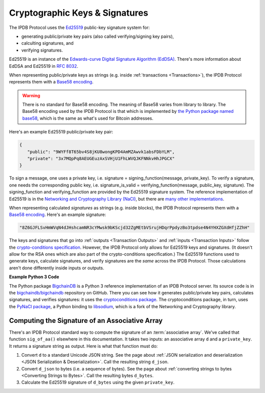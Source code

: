 Cryptographic Keys & Signatures
===============================

The IPDB Protocol uses
the `Ed25519 <https://ed25519.cr.yp.to/>`_ public-key signature system for:

- generating public/private key pairs (also called verifying/signing key pairs),
- calculting signatures, and
- verifying signatures.

Ed25519 is an instance of the
`Edwards-curve Digital Signature Algorithm (EdDSA) <https://en.wikipedia.org/wiki/EdDSA>`_.
There's more information about EdDSA and Ed25519 in 
`RFC 8032 <https://tools.ietf.org/html/rfc8032>`_.

When representing public/private keys as strings
(e.g. inside :ref:`transactions <Transactions>`),
the IPDB Protocol represents them with a
`Base58 encoding <https://en.wikipedia.org/wiki/Base58>`_.

.. warning::

   There is no standard for Base58 encoding.
   The meaning of Base58 varies from library to library.
   The Base58 encoding used by the IPDB Protocol
   is that which is implemented by
   `the Python package named base58 <https://pypi.python.org/pypi/base58>`_,
   which is the same as what's used for Bitcoin addresses.

Here's an example Ed25519 public/private key pair:

.. code-block:: json

   {
      "public": "9WYFf8T65bv4S8jKU8wongKPD4AmMZAwvk1absFDbYLM",
      "private": "3x7MQpPq8AEUGEuzAxSVHjU1FhLWVQJKFNNkvHhJPGCX"
   }

To sign a message, one uses a private key, i.e.
signature = signing_function(message, private_key).
To verify a signature, one needs the corresponding public key, i.e.
signature_is_valid = verifying_function(message, public_key, signature).
The signing_function and verifying_function are provided
by the Ed25519 signature system.
The reference implementation of Ed25519 is in the 
`Networking and Cryptography Library (NaCl) <https://nacl.cr.yp.to/>`_,
but there are
`many other implementations <https://ianix.com/pub/ed25519-deployment.html>`_.

When representing calculated *signatures* as strings (e.g. inside blocks),
the IPDB Protocol represents them with a
`Base58 encoding <https://en.wikipedia.org/wiki/Base58>`_.
Here's an example signature:

.. code-block:: json

   "8Z6GJFLSvHmWVqN4dJHshcamNR3cYMwsk9bKScjd32ZgMEtbVSrujHDqrPpdyzBo3tpdse4N4YHXZGXdHfjZZhH"

The keys and signatures that go into
:ref:`outputs <Transaction Outputs>` and :ref:`inputs <Transaction Inputs>`
follow the 
`crypto-conditions specification <https://tools.ietf.org/html/draft-thomas-crypto-conditions-03>`_.
However, the IPDB Protocol only allows for Ed25519 keys and signatures.
(It doesn't allow for the RSA ones which are also
part of the crypto-conditions specification.)
The Ed25519 functions used to generate keys, calculate signatures,
and verify signatures are the *same* across the IPDB Protocol.
Those calculations aren't done differently inside inputs or outputs.


**Example Python 3 Code**

The Python package `BigchainDB <https://pypi.python.org/pypi/BigchainDB>`_
is a Python 3 reference implementation
of an IPDB Protocol server. Its source code is in the 
`bigchaindb/bigchaindb <https://github.com/bigchaindb/bigchaindb/>`_
repository on GitHub.
There you can see how it generates public/private key pairs,
calculates signatures, and verifies signatures: it uses the
`cryptoconditions package <https://github.com/bigchaindb/cryptoconditions>`_.
The cryptoconditions package, in turn, uses the
`PyNaCl package <https://pypi.python.org/pypi/PyNaCl>`_,
a Python binding to `libsodium <https://github.com/jedisct1/libsodium>`_,
which is a fork of the Networking and Cryptography library. 


Computing the Signature of an Associative Array
-----------------------------------------------

There's an IPDB Protocol standard way to compute the signature
of an :term:`associative array`.
We've called that function ``sig_of_aa()`` elsewhere in this documentation.
It takes two inputs: an associative array ``d`` and a ``private_key``.
It returns a signature string as output. Here is what that function must do:

1. Convert ``d`` to a standard Unicode JSON string. See the page about :ref:`JSON serialization and deserialization <JSON Serialization & Deserialization>`. Call the resulting string ``d_json``.
2. Convert ``d_json`` to bytes (i.e. a sequence of bytes). See the page about :ref:`converting strings to bytes <Converting Strings to Bytes>`. Call the resulting bytes ``d_bytes``.
3. Calculate the Ed25519 signature of ``d_bytes`` using the given ``private_key``.

